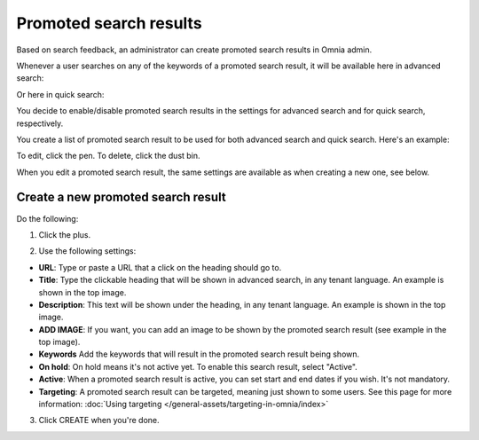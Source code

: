 Promoted search results
===========================

Based on search feedback, an administrator can create promoted search results in Omnia admin.

Whenever a user searches on any of the keywords of a promoted search result, it will be available here in advanced search:

.. image:: promoted-search-results-place.png

Or here in quick search:

.. image:: promoted-search-results-quick-new.png

You decide to enable/disable promoted search results in the settings for advanced search and for quick search, respectively.

You create a list of promoted search result to be used for both advanced search and quick search. Here's an example:

.. image:: promoted-search-results-list-new.png

To edit, click the pen. To delete, click the dust bin.

When you edit a promoted search result, the same settings are available as when creating a new one, see below.

Create a new promoted search result
************************************
Do the following:

1. Click the plus.

.. image:: promoted-search-results-clickplus-new.png

2. Use the following settings:

.. image:: promoted-search-results-settings.png

+ **URL**: Type or paste a URL that a click on the heading should go to.
+ **Title**: Type the clickable heading that will be shown in advanced search, in any tenant language. An example is shown in the top image.
+ **Description**: This text will be shown under the heading, in any tenant language. An example is shown in the top image.
+ **ADD IMAGE**: If you want, you can add an image to be shown by the promoted search result (see example in the top image).
+ **Keywords** Add the keywords that will result in the promoted search result being shown.
+ **On hold**: On hold means it's not active yet. To enable this search result, select "Active".
+ **Active**: When a promoted search result is active, you can set start and end dates if you wish. It's not mandatory.
+ **Targeting**: A promoted search result can be targeted, meaning just shown to some users. See this page for more information: :doc:`Using targeting </general-assets/targeting-in-omnia/index>`

3. Click CREATE when you're done.

